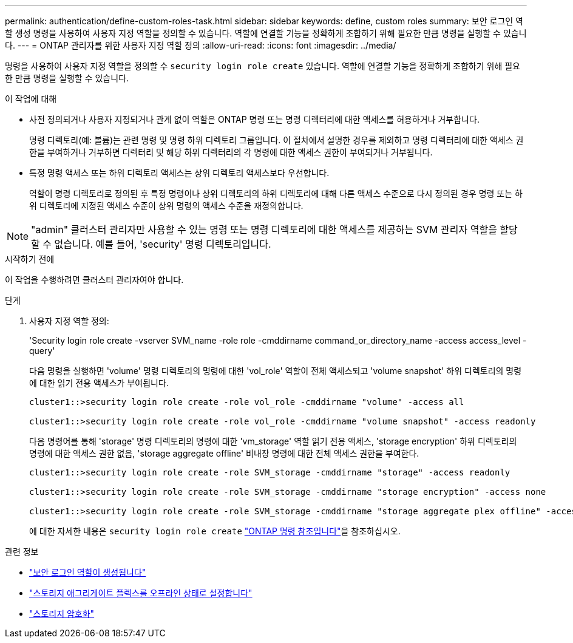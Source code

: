 ---
permalink: authentication/define-custom-roles-task.html 
sidebar: sidebar 
keywords: define, custom roles 
summary: 보안 로그인 역할 생성 명령을 사용하여 사용자 지정 역할을 정의할 수 있습니다. 역할에 연결할 기능을 정확하게 조합하기 위해 필요한 만큼 명령을 실행할 수 있습니다. 
---
= ONTAP 관리자를 위한 사용자 지정 역할 정의
:allow-uri-read: 
:icons: font
:imagesdir: ../media/


[role="lead"]
명령을 사용하여 사용자 지정 역할을 정의할 수 `security login role create` 있습니다. 역할에 연결할 기능을 정확하게 조합하기 위해 필요한 만큼 명령을 실행할 수 있습니다.

.이 작업에 대해
* 사전 정의되거나 사용자 지정되거나 관계 없이 역할은 ONTAP 명령 또는 명령 디렉터리에 대한 액세스를 허용하거나 거부합니다.
+
명령 디렉토리(예: 볼륨)는 관련 명령 및 명령 하위 디렉토리 그룹입니다. 이 절차에서 설명한 경우를 제외하고 명령 디렉터리에 대한 액세스 권한을 부여하거나 거부하면 디렉터리 및 해당 하위 디렉터리의 각 명령에 대한 액세스 권한이 부여되거나 거부됩니다.

* 특정 명령 액세스 또는 하위 디렉토리 액세스는 상위 디렉토리 액세스보다 우선합니다.
+
역할이 명령 디렉토리로 정의된 후 특정 명령이나 상위 디렉토리의 하위 디렉토리에 대해 다른 액세스 수준으로 다시 정의된 경우 명령 또는 하위 디렉토리에 지정된 액세스 수준이 상위 명령의 액세스 수준을 재정의합니다.




NOTE: "admin" 클러스터 관리자만 사용할 수 있는 명령 또는 명령 디렉토리에 대한 액세스를 제공하는 SVM 관리자 역할을 할당할 수 없습니다. 예를 들어, 'security' 명령 디렉토리입니다.

.시작하기 전에
이 작업을 수행하려면 클러스터 관리자여야 합니다.

.단계
. 사용자 지정 역할 정의:
+
'Security login role create -vserver SVM_name -role role -cmddirname command_or_directory_name -access access_level -query'

+
다음 명령을 실행하면 'volume' 명령 디렉토리의 명령에 대한 'vol_role' 역할이 전체 액세스되고 'volume snapshot' 하위 디렉토리의 명령에 대한 읽기 전용 액세스가 부여됩니다.

+
[listing]
----
cluster1::>security login role create -role vol_role -cmddirname "volume" -access all

cluster1::>security login role create -role vol_role -cmddirname "volume snapshot" -access readonly
----
+
다음 명령어를 통해 'storage' 명령 디렉토리의 명령에 대한 'vm_storage' 역할 읽기 전용 액세스, 'storage encryption' 하위 디렉토리의 명령에 대한 액세스 권한 없음, 'storage aggregate offline' 비내장 명령에 대한 전체 액세스 권한을 부여한다.

+
[listing]
----
cluster1::>security login role create -role SVM_storage -cmddirname "storage" -access readonly

cluster1::>security login role create -role SVM_storage -cmddirname "storage encryption" -access none

cluster1::>security login role create -role SVM_storage -cmddirname "storage aggregate plex offline" -access all
----
+
에 대한 자세한 내용은 `security login role create` link:https://docs.netapp.com/us-en/ontap-cli/security-login-role-create.html["ONTAP 명령 참조입니다"^]을 참조하십시오.



.관련 정보
* link:https://docs.netapp.com/us-en/ontap-cli/security-login-role-create.html["보안 로그인 역할이 생성됩니다"^]
* link:https://docs.netapp.com/us-en/ontap-cli/storage-aggregate-plex-offline.html["스토리지 애그리게이트 플렉스를 오프라인 상태로 설정합니다"^]
* link:https://docs.netapp.com/us-en/ontap-cli/search.html?q=storage+encryption["스토리지 암호화"^]

